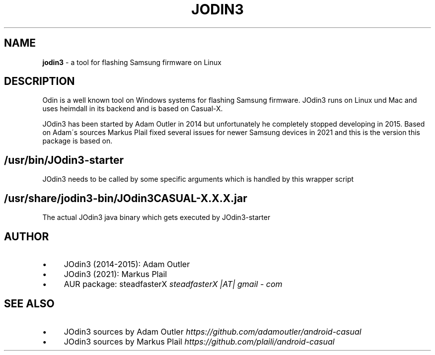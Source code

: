 .\" generated with Ronn/v0.7.3
.\" http://github.com/rtomayko/ronn/tree/0.7.3
.
.TH "JODIN3" "1" "November 2021" "" ""
.
.SH "NAME"
\fBjodin3\fR \- a tool for flashing Samsung firmware on Linux
.
.SH "DESCRIPTION"
Odin is a well known tool on Windows systems for flashing Samsung firmware\. JOdin3 runs on Linux und Mac and uses heimdall in its backend and is based on Casual\-X\.
.
.P
JOdin3 has been started by Adam Outler in 2014 but unfortunately he completely stopped developing in 2015\. Based on Adam\'s sources Markus Plail fixed several issues for newer Samsung devices in 2021 and this is the version this package is based on\.
.
.SH "/usr/bin/JOdin3\-starter"
JOdin3 needs to be called by some specific arguments which is handled by this wrapper script
.
.SH "/usr/share/jodin3\-bin/JOdin3CASUAL\-X\.X\.X\.jar"
The actual JOdin3 java binary which gets executed by JOdin3\-starter
.
.SH "AUTHOR"
.
.IP "\(bu" 4
JOdin3 (2014\-2015): Adam Outler
.
.IP "\(bu" 4
JOdin3 (2021): Markus Plail
.
.IP "\(bu" 4
AUR package: steadfasterX \fIsteadfasterX |AT| gmail \- com\fR
.
.IP "" 0
.
.SH "SEE ALSO"
.
.IP "\(bu" 4
JOdin3 sources by Adam Outler \fIhttps://github\.com/adamoutler/android\-casual\fR
.
.IP "\(bu" 4
JOdin3 sources by Markus Plail \fIhttps://github\.com/plaili/android\-casual\fR
.
.IP "" 0

